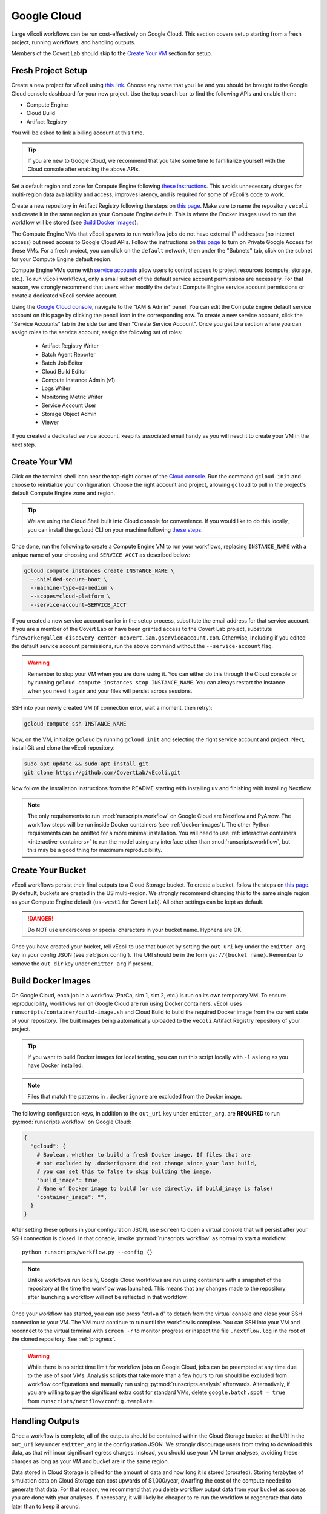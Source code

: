 ============
Google Cloud
============

Large vEcoli workflows can be run cost-effectively on Google Cloud. This section
covers setup starting from a fresh project, running workflows, and handling outputs.

Members of the Covert Lab should skip to the `Create Your VM`_ section for setup.

-------------------
Fresh Project Setup
-------------------

Create a new project for vEcoli using `this link <https://console.cloud.google.com/projectcreate>`_.
Choose any name that you like and you should be brought to the Google Cloud
console dashboard for your new project. Use the top search bar to find
the following APIs and enable them:

- Compute Engine
- Cloud Build
- Artifact Registry

You will be asked to link a billing account at this time.

.. tip:: 
  If you are new to Google Cloud, we recommend that you take some time to
  familiarize yourself with the Cloud console after enabling the above APIs.

Set a default region and zone for Compute Engine following
`these instructions <https://cloud.google.com/compute/docs/regions-zones/changing-default-zone-region#console>`_.
This avoids unnecessary charges for multi-region data availability and access,
improves latency, and is required for some of vEcoli's code to work.

Create a new repository in Artifact Registry following the steps
on `this page <https://cloud.google.com/artifact-registry/docs/repositories/create-repos>`_.
Make sure to name the repository ``vecoli`` and create it in the same
region as your Compute Engine default. This is where the Docker images
used to run the workflow will be stored (see `Build Docker Images`_).

The Compute Engine VMs that vEcoli spawns to run workflow jobs do not
have external IP addresses (no internet access) but need access to
Google Cloud APIs. Follow the instructions on
`this page <https://cloud.google.com/vpc/docs/configure-private-google-access#enabling-pga>`_
to turn on Private Google Access for these VMs. For a fresh project, you
can click on the ``default`` network, then under the "Subnets"
tab, click on the subnet for your Compute Engine default region.

Compute Engine VMs come with `service accounts <https://cloud.google.com/compute/docs/access/service-accounts>`_
allow users to control access to project resources (compute, storage, etc.).
To run vEcoli workflows, only a small subset of the default
service account permissions are necessary. For that reason, we strongly
recommend that users either modify the default Compute Engine service
account permissions or create a dedicated vEcoli service account.

Using the `Google Cloud console <https://console.cloud.google.com>`_,
navigate to the "IAM & Admin" panel. You can edit the Compute Engine default
service account on this page by clicking the pencil icon in the corresponding row.
To create a new service account, click the "Service Accounts" tab in the side bar
and then "Create Service Account". Once you get to a section where you
can assign roles to the service account, assign the following set of roles:

  - Artifact Registry Writer
  - Batch Agent Reporter
  - Batch Job Editor
  - Cloud Build Editor
  - Compute Instance Admin (v1)
  - Logs Writer
  - Monitoring Metric Writer
  - Service Account User
  - Storage Object Admin
  - Viewer

If you created a dedicated service account, keep its associated email handy
as you will need it to create your VM in the next step.

--------------
Create Your VM
--------------

Click on the terminal shell icon near the top-right corner of the
`Cloud console <https://console.cloud.google.com>`_. Run the command
``gcloud init`` and choose to reinitialize your configuration. Choose
the right account and project, allowing ``gcloud`` to pull in the
project's default Compute Engine zone and region.

.. tip:: 
  We are using the Cloud Shell built into Cloud console for convenience.
  If you would like to do this locally, you can install the ``gcloud``
  CLI on your machine following `these steps <https://cloud.google.com/sdk/docs/install>`_.

Once done, run the following to create a Compute Engine VM to run your workflows,
replacing ``INSTANCE_NAME`` with a unique name of your choosing and ``SERVICE_ACCT``
as described below:

.. code-block:: bash

  gcloud compute instances create INSTANCE_NAME \
    --shielded-secure-boot \
    --machine-type=e2-medium \
    --scopes=cloud-platform \
    --service-account=SERVICE_ACCT

If you created a new service account earlier in the setup process, substitute
the email address for that service account. If you are a member of the Covert Lab
or have been granted access to the Covert Lab project, substitute
``fireworker@allen-discovery-center-mcovert.iam.gserviceaccount.com``. Otherwise,
including if you edited the default service account permissions, run
the above command without the ``--service-account`` flag.

.. warning:: 
  Remember to stop your VM when you are done using it. You can either do this
  through the Cloud console or by running ``gcloud compute instances stop INSTANCE_NAME``.
  You can always restart the instance when you need it again and your files will
  persist across sessions.

SSH into your newly created VM (if connection error, wait a moment, then retry):

.. code-block:: bash

  gcloud compute ssh INSTANCE_NAME

Now, on the VM, initialize ``gcloud`` by running ``gcloud init`` and selecting the
right service account and project. Next, install Git and clone the vEcoli repository:

.. code-block:: bash

  sudo apt update && sudo apt install git
  git clone https://github.com/CovertLab/vEcoli.git

Now follow the installation instructions from the README starting with
installing ``uv`` and finishing with installing Nextflow.

.. note::
  The only requirements to run :mod:`runscripts.workflow` on Google Cloud
  are Nextflow and PyArrow. The workflow steps will be run inside Docker
  containers (see :ref:`docker-images`). The other Python requirements can be
  omitted for a more minimal installation. You will need to use
  :ref:`interactive containers <interactive-containers>` to run the model using
  any interface other than :mod:`runscripts.workflow`, but this may be a good
  thing for maximum reproducibility.

------------------
Create Your Bucket
------------------

vEcoli workflows persist their final outputs to a Cloud Storage
bucket. To create a bucket, follow the steps on
`this page <https://cloud.google.com/storage/docs/creating-buckets>`_. By default,
buckets are created in the US multi-region. We strongly recommend changing this to
the same single region as your Compute Engine default (``us-west1`` for Covert Lab).
All other settings can be kept as default.

.. danger:: 
  Do NOT use underscores or special characters in your bucket name. Hyphens are OK.

Once you have created your bucket, tell vEcoli to use that bucket by setting the
``out_uri`` key under the ``emitter_arg`` key in your config JSON (see :ref:`json_config`).
The URI should be in the form ``gs://{bucket name}``. Remember to remove the ``out_dir``
key under ``emitter_arg`` if present.

.. _docker-images:

-------------------
Build Docker Images
-------------------

On Google Cloud, each job in a workflow (ParCa, sim 1, sim 2, etc.) is run
on its own temporary VM. To ensure reproducibility, workflows run on Google
Cloud are run using Docker containers. vEcoli uses ``runscripts/container/build-image.sh``
and Cloud Build to build the required Docker image from the current state
of your repository. The built images being automatically uploaded to the
``vecoli`` Artifact Registry repository of your project.

.. tip:: 
  If you want to build Docker images for local testing, you can run
  this script locally with ``-l`` as long as you have Docker installed.

.. note::
  Files that match the patterns in ``.dockerignore`` are excluded from the
  Docker image.

The following configuration keys, in addition to the ``out_uri`` key under
``emitter_arg``, are **REQUIRED** to run :py:mod:`runscripts.workflow` on
Google Cloud:

.. code-block::

  {
    "gcloud": {
      # Boolean, whether to build a fresh Docker image. If files that are
      # not excluded by .dockerignore did not change since your last build,
      # you can set this to false to skip building the image.
      "build_image": true,
      # Name of Docker image to build (or use directly, if build_image is false)
      "container_image": "",
    }
  }

After setting these options in your configuration JSON, use ``screen`` to open
a virtual console that will persist after your SSH connection is closed. In that
console, invoke :py:mod:`runscripts.workflow` as normal to start a workflow::

  python runscripts/workflow.py --config {}

.. note::
  Unlike workflows run locally, Google Cloud workflows are run using
  containers with a snapshot of the repository at the time the workflow
  was launched. This means that any changes made to the repository after
  launching a workflow will not be reflected in that workflow.

Once your workflow has started, you can use press "ctrl+a d" to detach from the
virtual console and close your SSH connection to your VM. The VM must continue
to run until the workflow is complete. You can SSH into your VM and reconnect to
the virtual terminal with ``screen -r`` to monitor progress or inspect the file
``.nextflow.log`` in the root of the cloned repository. See :ref:`progress`.

.. warning::
  While there is no strict time limit for workflow jobs on Google Cloud, jobs
  can be preempted at any time due to the use of spot VMs. Analysis scripts that
  take more than a few hours to run should be excluded from workflow configurations
  and manually run using :py:mod:`runscripts.analysis` afterwards. Alternatively, if
  you are willing to pay the significant extra cost for standard VMs, delete
  ``google.batch.spot = true`` from ``runscripts/nextflow/config.template``.

----------------
Handling Outputs
----------------

Once a workflow is complete, all of the outputs should be contained within the Cloud
Storage bucket at the URI in the ``out_uri`` key under ``emitter_arg`` in the
configuration JSON. We strongly discourage users from trying to download this data,
as that will incur significant egress charges. Instead, you should use your VM to run
analyses, avoiding these charges as long as your VM and bucket are in the same region.

Data stored in Cloud Storage is billed for the amount of data and how long it is stored
(prorated). Storing terabytes of simulation data on Cloud Storage can cost upwards of
$1,000/year, dwarfing the cost of the compute needed to generate that data. For that
reason, we recommend that you delete workflow output data from your bucket as soon as
you are done with your analyses. If necessary, it will likely be cheaper to re-run the
workflow to regenerate that data later than to keep it around.

.. _interactive-containers:

----------------------------
Cloud Interactive Containers
----------------------------

.. warning::
  Install
  `Docker <https://docs.docker.com/engine/install/>`_ and
  `Google Cloud Storage FUSE <https://cloud.google.com/storage/docs/cloud-storage-fuse/install>`_
  on your VM before continuing. For Docker, complete
  `these additional steps <https://docs.docker.com/engine/install/linux-postinstall/#manage-docker-as-a-non-root-user>`_
  to run without root privileges. Finally, add ``user_allow_other`` to ``/etc/fuse.conf``.

Since all steps of the workflow are run inside Docker containers, it can be
helpful to launch an interactive instance of the container for debugging.

From inside your cloned repository, run the following command:

.. code-block:: bash

  runscripts/container/interactive.sh -i container_image -b bucket

``container_image`` should be the same as in the config JSON
used to run the workflow. A copy of the config JSON should be saved to the Cloud
Storage bucket with the other output for reference (see :ref:`output`).
``bucket`` should be the output Cloud Storage bucket (``out_uri`` in config JSON).

.. note::
  Inside the interactive container, you can safely use ``python`` directly
  in addition to the usual `uv` commands.

Inside the container, navigate to ``/vEcoli`` and add breakpoints as you see fit.
Note the working directory (see :ref:`troubleshooting`) of the Nextflow task you
want to debug (should be of the form ``/mnt/disks/{bucket}/...``). **OUTSIDE**
the working directory, run the following commands:

.. code-block:: bash

  # Symlink files, including the script for the task (.command.sh)
  bash {working directory}/.command.run nxf_stage
  # Run the task, pausing at breakpoints
  bash .command.sh

.. warning::
  Any changes that you make to ``/vEcoli`` inside the container are discarded
  when the container terminates.

The files located in ``/vEcoli`` are a copy of your cloned repository (excluding
files ignored by ``.dockerignore``) at the time the workflow was launched.
To start an interactive container that reflects the current state of your
cloned repository, add the ``-d`` flag to start a "development" container
(see second half of :ref:`sherlock-interactive`).

---------------
Troubleshooting
---------------

Cloud Storage Permission Issue
==============================

If you are trying to launch a cloud workflow or access cloud
output (e.g. run an analysis script) from a local computer, you
may encounter an error like the following:

.. code-block:: bash

  HttpError: Anonymous caller does not have storage.objects.list access to the Google Cloud Storage bucket. Permission 'storage.objects.list' denied on resource (or it may not exist)., 401

We do not recommend using local computers to launch
cloud workflows because that would require the computer to be on and connected
to the internet for the entire duration of the workflow. We STRONGLY discourage
using a local computer to run analyses on workflow output saved in
Cloud Storage as that will incur hefty data egress charges.

Instead, users should stick to launching workflows and running analysis scripts
on Compute Engine VMs. Small VMs are fairly cheap to keep running for the duration
of a workflow, and larger VMs can be created to leverage DuckDB's multithreading
for fast reading of workflow outputs stored in Cloud Storage. Assuming the VMs are
in the same region as the Cloud Storage bucket being accessed, no egress charges
will be applied, resulting in much lower costs.

If you absolutely must interact with cloud resources from a local machine, the above
error may be resolved by running the following command to generate credentials that
will be automatically picked up by PyArrow:

.. code-block:: bash

  gcloud auth application-default login

